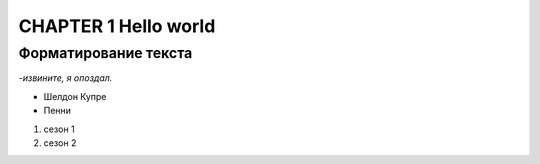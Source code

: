 ****************************
CHAPTER 1 Hello world
****************************

Форматирование текста
=======================

| *-извините, я опоздал.*

* Шелдон Купре
* Пенни

#. сезон 1
#. сезон 2